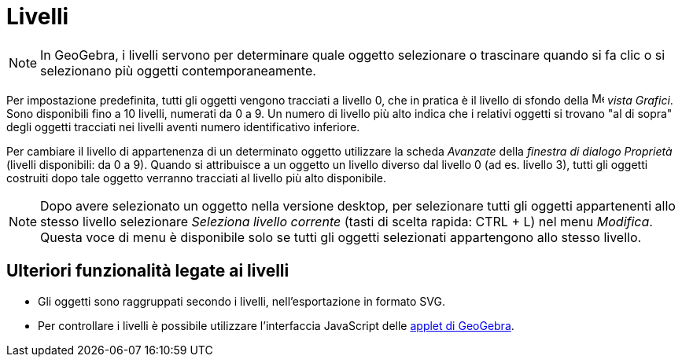 = Livelli
:page-en: Layers
ifdef::env-github[:imagesdir: /it/modules/ROOT/assets/images]

[NOTE]
====

In GeoGebra, i livelli servono per determinare quale oggetto selezionare o trascinare quando si fa clic o si selezionano
più oggetti contemporaneamente.

====

Per impostazione predefinita, tutti gli oggetti vengono tracciati a livello 0, che in pratica è il livello di sfondo
della image:16px-Menu_view_graphics.svg.png[Menu view graphics.svg,width=16,height=16] _vista Grafici_. Sono disponibili
fino a 10 livelli, numerati da 0 a 9. Un numero di livello più alto indica che i relativi oggetti si trovano "al di
sopra" degli oggetti tracciati nei livelli aventi numero identificativo inferiore.

Per cambiare il livello di appartenenza di un determinato oggetto utilizzare la scheda _Avanzate_ della _finestra di
dialogo Proprietà_ (livelli disponibili: da 0 a 9). Quando si attribuisce a un oggetto un livello diverso dal livello 0
(ad es. livello 3), tutti gli oggetti costruiti dopo tale oggetto verranno tracciati al livello più alto disponibile.

[NOTE]
====

Dopo avere selezionato un oggetto nella versione desktop, per selezionare tutti gli oggetti appartenenti allo stesso
livello selezionare _Seleziona livello corrente_ (tasti di scelta rapida: [.kcode]#CTRL# + [.kcode]#L#) nel menu
_Modifica_. Questa voce di menu è disponibile solo se tutti gli oggetti selezionati appartengono allo stesso livello.

====

== Ulteriori funzionalità legate ai livelli

* Gli oggetti sono raggruppati secondo i livelli, nell'esportazione in formato SVG.
* Per controllare i livelli è possibile utilizzare l'interfaccia JavaScript delle
xref:/Finestra_di_dialogo_Esporta_foglio_di_lavoro_dinamico.adoc[applet di GeoGebra].
